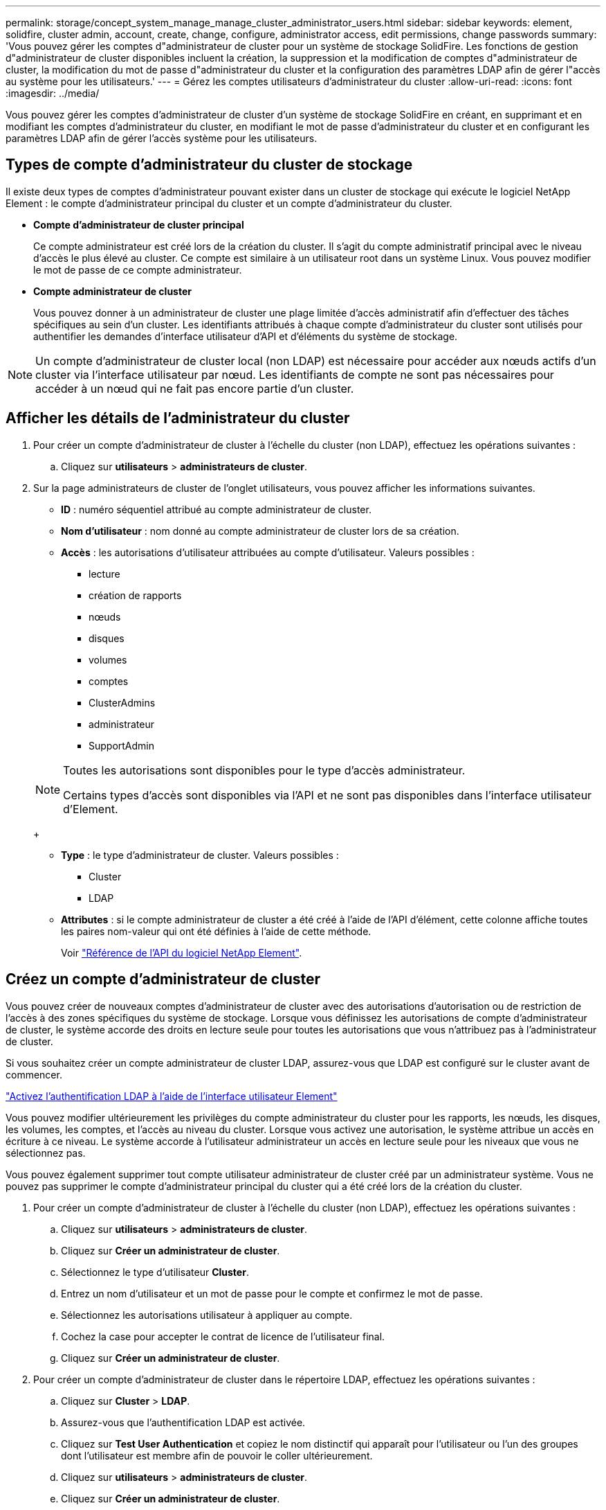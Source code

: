 ---
permalink: storage/concept_system_manage_manage_cluster_administrator_users.html 
sidebar: sidebar 
keywords: element, solidfire, cluster admin, account, create, change, configure, administrator access, edit permissions, change passwords 
summary: 'Vous pouvez gérer les comptes d"administrateur de cluster pour un système de stockage SolidFire. Les fonctions de gestion d"administrateur de cluster disponibles incluent la création, la suppression et la modification de comptes d"administrateur de cluster, la modification du mot de passe d"administrateur du cluster et la configuration des paramètres LDAP afin de gérer l"accès au système pour les utilisateurs.' 
---
= Gérez les comptes utilisateurs d'administrateur du cluster
:allow-uri-read: 
:icons: font
:imagesdir: ../media/


[role="lead"]
Vous pouvez gérer les comptes d'administrateur de cluster d'un système de stockage SolidFire en créant, en supprimant et en modifiant les comptes d'administrateur du cluster, en modifiant le mot de passe d'administrateur du cluster et en configurant les paramètres LDAP afin de gérer l'accès système pour les utilisateurs.



== Types de compte d'administrateur du cluster de stockage

Il existe deux types de comptes d'administrateur pouvant exister dans un cluster de stockage qui exécute le logiciel NetApp Element : le compte d'administrateur principal du cluster et un compte d'administrateur du cluster.

* *Compte d'administrateur de cluster principal*
+
Ce compte administrateur est créé lors de la création du cluster. Il s'agit du compte administratif principal avec le niveau d'accès le plus élevé au cluster. Ce compte est similaire à un utilisateur root dans un système Linux. Vous pouvez modifier le mot de passe de ce compte administrateur.

* *Compte administrateur de cluster*
+
Vous pouvez donner à un administrateur de cluster une plage limitée d'accès administratif afin d'effectuer des tâches spécifiques au sein d'un cluster. Les identifiants attribués à chaque compte d'administrateur du cluster sont utilisés pour authentifier les demandes d'interface utilisateur d'API et d'éléments du système de stockage.




NOTE: Un compte d'administrateur de cluster local (non LDAP) est nécessaire pour accéder aux nœuds actifs d'un cluster via l'interface utilisateur par nœud. Les identifiants de compte ne sont pas nécessaires pour accéder à un nœud qui ne fait pas encore partie d'un cluster.



== Afficher les détails de l'administrateur du cluster

. Pour créer un compte d'administrateur de cluster à l'échelle du cluster (non LDAP), effectuez les opérations suivantes :
+
.. Cliquez sur *utilisateurs* > *administrateurs de cluster*.


. Sur la page administrateurs de cluster de l'onglet utilisateurs, vous pouvez afficher les informations suivantes.
+
** *ID* : numéro séquentiel attribué au compte administrateur de cluster.
** *Nom d'utilisateur* : nom donné au compte administrateur de cluster lors de sa création.
** *Accès* : les autorisations d'utilisateur attribuées au compte d'utilisateur. Valeurs possibles :
+
*** lecture
*** création de rapports
*** nœuds
*** disques
*** volumes
*** comptes
*** ClusterAdmins
*** administrateur
*** SupportAdmin




+
[NOTE]
====
Toutes les autorisations sont disponibles pour le type d'accès administrateur.

Certains types d'accès sont disponibles via l'API et ne sont pas disponibles dans l'interface utilisateur d'Element.

====
+
** *Type* : le type d'administrateur de cluster. Valeurs possibles :
+
*** Cluster
*** LDAP


** *Attributes* : si le compte administrateur de cluster a été créé à l'aide de l'API d'élément, cette colonne affiche toutes les paires nom-valeur qui ont été définies à l'aide de cette méthode.
+
Voir link:../api/index.html["Référence de l'API du logiciel NetApp Element"].







== Créez un compte d'administrateur de cluster

Vous pouvez créer de nouveaux comptes d'administrateur de cluster avec des autorisations d'autorisation ou de restriction de l'accès à des zones spécifiques du système de stockage. Lorsque vous définissez les autorisations de compte d'administrateur de cluster, le système accorde des droits en lecture seule pour toutes les autorisations que vous n'attribuez pas à l'administrateur de cluster.

Si vous souhaitez créer un compte administrateur de cluster LDAP, assurez-vous que LDAP est configuré sur le cluster avant de commencer.

link:task_system_manage_enable_ldap_authentication.html["Activez l'authentification LDAP à l'aide de l'interface utilisateur Element"]

Vous pouvez modifier ultérieurement les privilèges du compte administrateur du cluster pour les rapports, les nœuds, les disques, les volumes, les comptes, et l'accès au niveau du cluster. Lorsque vous activez une autorisation, le système attribue un accès en écriture à ce niveau. Le système accorde à l'utilisateur administrateur un accès en lecture seule pour les niveaux que vous ne sélectionnez pas.

Vous pouvez également supprimer tout compte utilisateur administrateur de cluster créé par un administrateur système. Vous ne pouvez pas supprimer le compte d'administrateur principal du cluster qui a été créé lors de la création du cluster.

. Pour créer un compte d'administrateur de cluster à l'échelle du cluster (non LDAP), effectuez les opérations suivantes :
+
.. Cliquez sur *utilisateurs* > *administrateurs de cluster*.
.. Cliquez sur *Créer un administrateur de cluster*.
.. Sélectionnez le type d'utilisateur *Cluster*.
.. Entrez un nom d'utilisateur et un mot de passe pour le compte et confirmez le mot de passe.
.. Sélectionnez les autorisations utilisateur à appliquer au compte.
.. Cochez la case pour accepter le contrat de licence de l'utilisateur final.
.. Cliquez sur *Créer un administrateur de cluster*.


. Pour créer un compte d'administrateur de cluster dans le répertoire LDAP, effectuez les opérations suivantes :
+
.. Cliquez sur *Cluster* > *LDAP*.
.. Assurez-vous que l'authentification LDAP est activée.
.. Cliquez sur *Test User Authentication* et copiez le nom distinctif qui apparaît pour l'utilisateur ou l'un des groupes dont l'utilisateur est membre afin de pouvoir le coller ultérieurement.
.. Cliquez sur *utilisateurs* > *administrateurs de cluster*.
.. Cliquez sur *Créer un administrateur de cluster*.
.. Sélectionnez le type d'utilisateur LDAP.
.. Dans le champ Nom unique, suivez l'exemple de la zone de texte pour entrer un nom distinctif complet pour l'utilisateur ou le groupe. Vous pouvez également le coller à partir du nom distinctif que vous avez copié précédemment.
+
Si le nom distinctif fait partie d'un groupe, alors tout utilisateur membre de ce groupe sur le serveur LDAP aura les autorisations de ce compte d'administrateur.

+
Pour ajouter des utilisateurs ou des groupes LDAP Cluster Admin, le format général du nom d'utilisateur est « LDAP:<Nom unique complet> ».

.. Sélectionnez les autorisations utilisateur à appliquer au compte.
.. Cochez la case pour accepter le contrat de licence de l'utilisateur final.
.. Cliquez sur *Créer un administrateur de cluster*.






== Modifiez les autorisations d'administrateur de cluster

Vous pouvez modifier les privilèges du compte administrateur du cluster pour les comptes de rapports, les nœuds, les disques, les volumes, les comptes, et l'accès au niveau du cluster. Lorsque vous activez une autorisation, le système attribue un accès en écriture à ce niveau. Le système accorde à l'utilisateur administrateur un accès en lecture seule pour les niveaux que vous ne sélectionnez pas.

. Cliquez sur *utilisateurs* > *administrateurs de cluster*.
. Cliquez sur l'icône actions de l'administrateur de cluster que vous souhaitez modifier.
. Cliquez sur *Modifier*.
. Sélectionnez les autorisations utilisateur à appliquer au compte.
. Cliquez sur *Enregistrer les modifications*.




== Modifier les mots de passe des comptes d'administrateur du cluster

Vous pouvez utiliser l'interface utilisateur Element pour modifier les mots de passe de l'administrateur du cluster.

. Cliquez sur *utilisateurs* > *administrateurs de cluster*.
. Cliquez sur l'icône actions de l'administrateur de cluster que vous souhaitez modifier.
. Cliquez sur *Modifier*.
. Dans le champ Modifier le mot de passe, saisissez un nouveau mot de passe et confirmez-le.
. Cliquez sur *Enregistrer les modifications*.


.Informations associées
* link:../api/reference_element_api_app_b_access_control.html["En savoir plus sur les types d'accès disponibles pour les API Element"]
* link:task_system_manage_enable_ldap_authentication.html["Activez l'authentification LDAP à l'aide de l'interface utilisateur Element"]
* link:concept_system_manage_manage_ldap.html["Désactivez LDAP"]
* https://docs.netapp.com/us-en/vcp/index.html["Plug-in NetApp Element pour vCenter Server"^]

